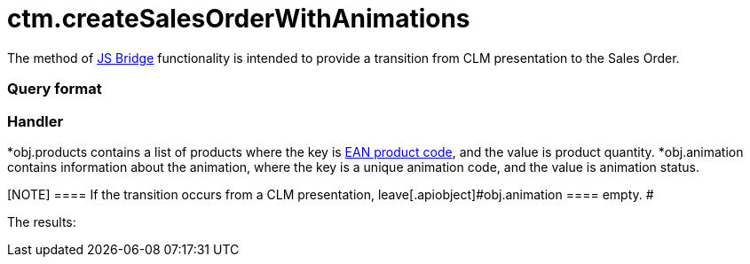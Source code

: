= ctm.createSalesOrderWithAnimations

The method of xref:ios/ct-presenter/js-bridge-api/index.adoc[JS Bridge] functionality is
intended to provide a transition from CLM presentation to the Sales
Order.

[[h2_905713055]]
=== Query format

[[h2_442663712]]
=== Handler

*[.apiobject]#obj.products# contains a list of products where
the key is xref:ios/mobile-application/barcode-scanner.adoc[EAN product code], and the value is
product quantity.
*[.apiobject]#obj.animation# contains information about the
animation, where the key is a unique animation code, and the value is
animation status.

[NOTE] ==== If the transition occurs from a CLM presentation,
leave[.apiobject]#obj.animation ==== empty. #



The results:
